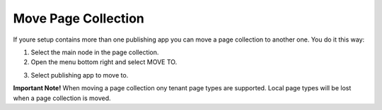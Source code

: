 Move Page Collection
=============================================

If youre setup contains more than one publishing app you can move a page collection to another one. You do it this way:

1. Select the main node in the page collection.
2. Open the menu bottom right and select MOVE TO.

.. image:: move-page-collection-1.png

3. Select publishing app to move to.

.. image:: move-page-collection-2.png

**Important Note!**
When moving a page collection ony tenant page types are supported. Local page types will be lost when a page collection is moved.

